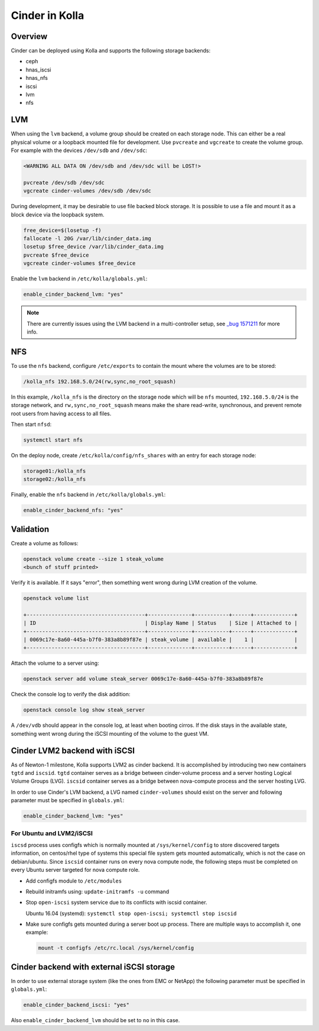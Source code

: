 .. _cinder-guide:

===============
Cinder in Kolla
===============

Overview
~~~~~~~~

Cinder can be deployed using Kolla and supports the following storage
backends:

* ceph
* hnas_iscsi
* hnas_nfs
* iscsi
* lvm
* nfs

LVM
~~~

When using the ``lvm`` backend, a volume group should be created on each
storage node. This can either be a real physical volume or a loopback mounted
file for development.  Use ``pvcreate`` and ``vgcreate`` to create the volume
group.  For example with the devices ``/dev/sdb`` and ``/dev/sdc``:

.. code-block:: console

   <WARNING ALL DATA ON /dev/sdb and /dev/sdc will be LOST!>

   pvcreate /dev/sdb /dev/sdc
   vgcreate cinder-volumes /dev/sdb /dev/sdc

During development, it may be desirable to use file backed block storage. It
is possible to use a file and mount it as a block device via the loopback
system.

.. code-block:: console

   free_device=$(losetup -f)
   fallocate -l 20G /var/lib/cinder_data.img
   losetup $free_device /var/lib/cinder_data.img
   pvcreate $free_device
   vgcreate cinder-volumes $free_device

Enable the ``lvm`` backend in ``/etc/kolla/globals.yml``:

.. code-block:: yaml

   enable_cinder_backend_lvm: "yes"

.. note::

   There are currently issues using the LVM backend in a multi-controller setup,
   see `_bug 1571211 <https://launchpad.net/bugs/1571211>`__ for more info.

NFS
~~~

To use the ``nfs`` backend, configure ``/etc/exports`` to contain the mount
where the volumes are to be stored:

.. code-block:: console

   /kolla_nfs 192.168.5.0/24(rw,sync,no_root_squash)

In this example, ``/kolla_nfs`` is the directory on the storage node which will
be ``nfs`` mounted, ``192.168.5.0/24`` is the storage network, and
``rw,sync,no_root_squash`` means make the share read-write, synchronous, and
prevent remote root users from having access to all files.

Then start ``nfsd``:

.. code-block:: console

   systemctl start nfs

On the deploy node, create ``/etc/kolla/config/nfs_shares`` with an entry for
each storage node:

.. code-block:: console

   storage01:/kolla_nfs
   storage02:/kolla_nfs

Finally, enable the ``nfs`` backend in ``/etc/kolla/globals.yml``:

.. code-block:: yaml

   enable_cinder_backend_nfs: "yes"

Validation
~~~~~~~~~~

Create a volume as follows:

.. code-block:: console

   openstack volume create --size 1 steak_volume
   <bunch of stuff printed>

Verify it is available. If it says "error", then something went wrong during
LVM creation of the volume.

.. code-block:: console

   openstack volume list

   +--------------------------------------+--------------+-----------+------+-------------+
   | ID                                   | Display Name | Status    | Size | Attached to |
   +--------------------------------------+--------------+-----------+------+-------------+
   | 0069c17e-8a60-445a-b7f0-383a8b89f87e | steak_volume | available |    1 |             |
   +--------------------------------------+--------------+-----------+------+-------------+

Attach the volume to a server using:

.. code-block:: console

   openstack server add volume steak_server 0069c17e-8a60-445a-b7f0-383a8b89f87e

Check the console log to verify the disk addition:

.. code-block:: console

   openstack console log show steak_server

A ``/dev/vdb`` should appear in the console log, at least when booting cirros.
If the disk stays in the available state, something went wrong during the
iSCSI mounting of the volume to the guest VM.

Cinder LVM2 backend with iSCSI
~~~~~~~~~~~~~~~~~~~~~~~~~~~~~~~

As of Newton-1 milestone, Kolla supports LVM2 as cinder backend. It is
accomplished by introducing two new containers ``tgtd`` and ``iscsid``.
``tgtd`` container serves as a bridge between cinder-volume process and a
server hosting Logical Volume Groups (LVG). ``iscsid`` container serves as
a bridge between nova-compute process and the server hosting LVG.

In order to use Cinder's LVM backend, a LVG named ``cinder-volumes`` should
exist on the server and following parameter must be specified in
``globals.yml``:

.. code-block:: yaml

   enable_cinder_backend_lvm: "yes"

For Ubuntu and LVM2/iSCSI
-------------------------

``iscsd`` process uses configfs which is normally mounted at
``/sys/kernel/config`` to store discovered targets information, on centos/rhel
type of systems this special file system gets mounted automatically, which is
not the case on debian/ubuntu. Since ``iscsid`` container runs on every nova
compute node, the following steps must be completed on every Ubuntu server
targeted for nova compute role.

- Add configfs module to ``/etc/modules``
- Rebuild initramfs using: ``update-initramfs -u`` command
- Stop ``open-iscsi`` system service due to its conflicts
  with iscsid container.

  Ubuntu 16.04 (systemd):
  ``systemctl stop open-iscsi; systemctl stop iscsid``

- Make sure configfs gets mounted during a server boot up process. There are
  multiple ways to accomplish it, one example:

  .. code-block:: console

     mount -t configfs /etc/rc.local /sys/kernel/config

Cinder backend with external iSCSI storage
~~~~~~~~~~~~~~~~~~~~~~~~~~~~~~~~~~~~~~~~~~~

In order to use external storage system (like the ones from EMC or NetApp)
the following parameter must be specified in ``globals.yml``:

.. code-block:: yaml

   enable_cinder_backend_iscsi: "yes"

Also ``enable_cinder_backend_lvm`` should be set to ``no`` in this case.
